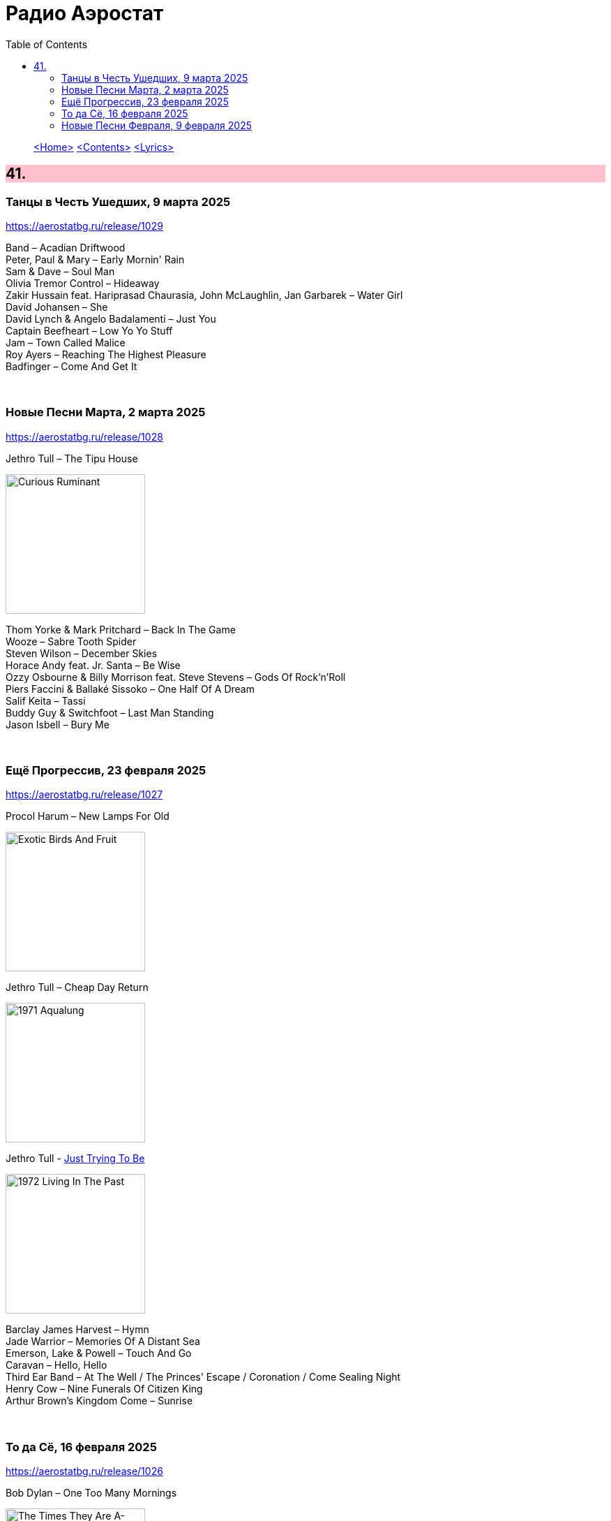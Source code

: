 = Радио Аэростат
:toc: left

> link:aerostat.html[<Home>]
> link:toc.html[<Contents>]
> link:lyrics.html[<Lyrics>]

++++
<style>
h2 {
  background-color: #FFC0CB;
}
h3 {
  clear: both;
}
code {
  white-space: pre;
}
</style>
++++

                                                                          
== 41.

=== Танцы в Честь Ушедших, 9 марта 2025
<https://aerostatbg.ru/release/1029>

[%hardbreaks]
Band – Acadian Driftwood
Peter, Paul & Mary – Early Mornin' Rain
Sam & Dave – Soul Man
Olivia Tremor Control – Hideaway
Zakir Hussain feat. Hariprasad Chaurasia, John McLaughlin, Jan Garbarek – Water Girl
David Johansen – She
David Lynch & Angelo Badalamenti – Just You
Captain Beefheart – Low Yo Yo Stuff
Jam – Town Called Malice
Roy Ayers – Reaching The Highest Pleasure
Badfinger – Come And Get It

++++
<br clear="both">
++++

=== Новые Песни Марта, 2 марта 2025
<https://aerostatbg.ru/release/1028>

.Jethro Tull – The Tipu House
image:JETHRO TULL/2025 - Curious Ruminant/folder.jpg[Curious Ruminant,200,200,role="thumb left"]

[%hardbreaks]
Thom Yorke & Mark Pritchard – Back In The Game
Wooze – Sabre Tooth Spider
Steven Wilson – December Skies
Horace Andy feat. Jr. Santa – Be Wise
Ozzy Osbourne & Billy Morrison feat. Steve Stevens – Gods Of Rock'n'Roll
Piers Faccini & Ballaké Sissoko – One Half Of A Dream
Salif Keita – Tassi
Buddy Guy & Switchfoot – Last Man Standing
Jason Isbell – Bury Me

++++
<br clear="both">
++++

=== Ещё Прогрессив, 23 февраля 2025  
<https://aerostatbg.ru/release/1027>

.Procol Harum – New Lamps For Old
image:PROCOL HARUM/1974 - Exotic Birds And Fruit/cover.jpg[Exotic Birds And Fruit,200,200,role="thumb left"]

.Jethro Tull – Cheap Day Return
image:JETHRO TULL/1971  Aqualung/cover.jpg[1971  Aqualung,200,200,role="thumb left"]

.Jethro Tull - link:JETHRO%20TULL/1972%20%20Living%20In%20The%20Past/lyrics/past.html#_just_trying_to_be[Just Trying To Be]
image:JETHRO TULL/1972  Living In The Past/cover.jpg[1972  Living In The Past,200,200,role="thumb left"]

[%hardbreaks]
Barclay James Harvest – Hymn
Jade Warrior – Memories Of A Distant Sea
Emerson, Lake & Powell – Touch And Go
Caravan – Hello, Hello
Third Ear Band – At The Well / The Princes' Escape / Coronation / Come Sealing Night
Henry Cow – Nine Funerals Of Citizen King
Arthur Brown's Kingdom Come – Sunrise

++++
<br clear="both">
++++

=== То да Сё, 16 февраля 2025  
<https://aerostatbg.ru/release/1026>

.Bob Dylan – One Too Many Mornings
image:BOB DYLAN/Bob Dylan 1964 -The Times They Are A-Changin'/cover.jpg[The Times They Are A-Changin',200,200,role="thumb left"]

.Led Zeppelin – Since I've Been Loving You
image:LED ZEPPELIN/Led Zeppelin - III/III.jpg[III,200,200,role="thumb left"]

.Soft Machine – Moon In June
image:SOFT MACHINE/1970 - Third/Folder.jpg[Third,200,200,role="thumb left"]

.Loudon Wainwright III – Do We? We Do
image:BECK/2014 - Song reader/cover.jpg[Song reader,200,200,role="thumb left"]

++++
<br clear="both">
++++

[%hardbreaks]
Éamon Doorley, Muireann Nic Amhlaoibh, Julie Fowlis & Ross Martin – An eala bhán
Chris Brain – Wish
Lumiere – Poor Wayfaring Stranger
Black Sabbath – Who Are You?
Éamon Doorley, Muireann Nic Amhlaoibh, Julie Fowlis & Ross Martin – Dá bhfaigheann mo rogha de thriúr acu / Dhannsamaid le Ailean / Cairistion' nigh'n Eòghainn

++++
<br clear="both">
++++

=== Новые Песни Февраля, 9 февраля 2025  
<https://aerostatbg.ru/release/1025>

[%hardbreaks]
Luke Sital-Singh – Still Young
Good Flying Birds – I Care For You
Marianne Faithfull – This Little Bird
Sparks – Do Things My Own Way
Songhoy Blues – Norou
Marshall Allen – Same Old Love
Richard Dawson – Polytunnel
FKA Twigs & Koreless – Drums Of Death
Peter Doherty – Felt Better Alive
Ludovico Einaudi – Jay
George Harrison – Sunshine Life for Me (Sail Away Raymond)

++++
<br clear="both">
++++

---

> link:aerostat.html[<Home>]
> link:toc.html[<Contents>]
> link:lyrics.html[<Lyrics>]